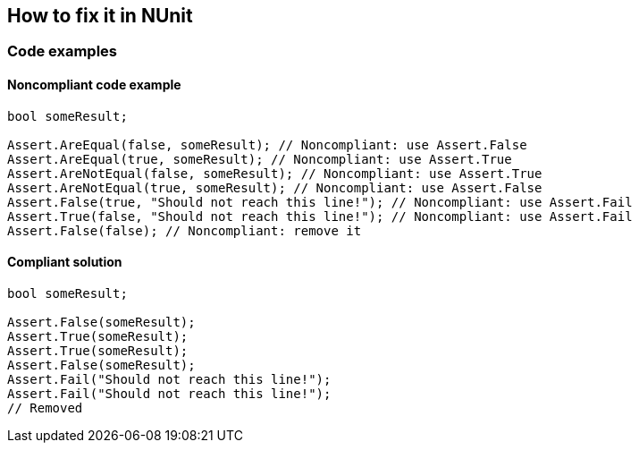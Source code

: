 == How to fix it in NUnit

=== Code examples

==== Noncompliant code example

[source,csharp,diff-id=2,diff-type=noncompliant]
----
bool someResult;

Assert.AreEqual(false, someResult); // Noncompliant: use Assert.False
Assert.AreEqual(true, someResult); // Noncompliant: use Assert.True
Assert.AreNotEqual(false, someResult); // Noncompliant: use Assert.True
Assert.AreNotEqual(true, someResult); // Noncompliant: use Assert.False
Assert.False(true, "Should not reach this line!"); // Noncompliant: use Assert.Fail
Assert.True(false, "Should not reach this line!"); // Noncompliant: use Assert.Fail
Assert.False(false); // Noncompliant: remove it
----

==== Compliant solution

[source,csharp,diff-id=2,diff-type=compliant]
----
bool someResult;

Assert.False(someResult); 
Assert.True(someResult);
Assert.True(someResult);
Assert.False(someResult);
Assert.Fail("Should not reach this line!");
Assert.Fail("Should not reach this line!");
// Removed
----